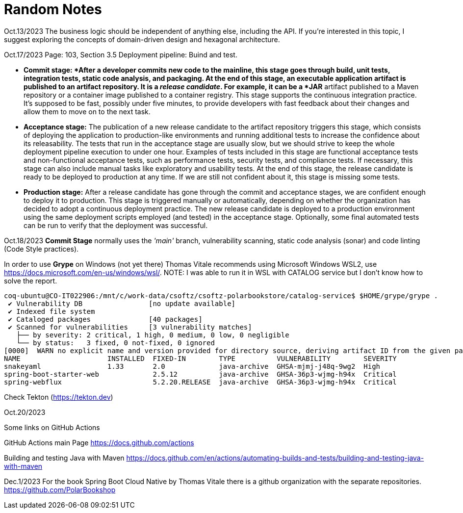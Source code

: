 = Random Notes

Oct.13/2023
The business logic should be independent of anything else, including the API. If
you’re interested in this topic, I suggest exploring the concepts of domain-driven design
and hexagonal architecture.

Oct.17/2023
Page: 103, Section 3.5
Deployment pipeline: Buind and test.

* *Commit stage: *After a developer commits new code to the mainline, this stage
goes through build, unit tests, integration tests, static code analysis, and packaging.
At the end of this stage, an executable application artifact is published to
an artifact repository. It is a _release candidate_. For example, it can be a *JAR* artifact
published to a Maven repository or a container image published to a
container registry. This stage supports the continuous integration practice.
It’s supposed to be fast, possibly under five minutes, to provide developers
with fast feedback about their changes and allow them to move on to the
next task.
* *Acceptance stage:* The publication of a new release candidate to the artifact
repository triggers this stage, which consists of deploying the application to
production-like environments and running additional tests to increase the confidence
about its releasability. The tests that run in the acceptance stage are usually
slow, but we should strive to keep the whole deployment pipeline execution
to under one hour. Examples of tests included in this stage are functional
acceptance tests and non-functional acceptance tests, such as performance tests,
security tests, and compliance tests. If necessary, this stage can also include
manual tasks like exploratory and usability tests. At the end of this stage, the
release candidate is ready to be deployed to production at any time. If we are
still not confident about it, this stage is missing some tests.
* *Production stage:* After a release candidate has gone through the commit and
acceptance stages, we are confident enough to deploy it to production. This
stage is triggered manually or automatically, depending on whether the organization
has decided to adopt a continuous deployment practice. The new release
candidate is deployed to a production environment using the same deployment
scripts employed (and tested) in the acceptance stage. Optionally, some final
automated tests can be run to verify that the deployment was successful.

Oct.18/2023
*Commit Stage* normally uses the _'main'_ branch, vulnerability scanning, static code analysis (sonar)
and code linting (Code Style practices).

In order to use *Grype* on Windows (not yet there) Thomas Vitale recommends using Microsoft Windows WSL2, use https://docs.microsoft.com/en-us/windows/wsl/.
NOTE: I was able to run it in WSL with CATALOG service but I don't know how to solve the report.

[source,bash]
----
coq-ubuntu@CO-IT022906:/mnt/c/work-data/csoftz/csoftz-polarbookstore/catalog-service$ $HOME/grype/grype .
 ✔ Vulnerability DB                [no update available]
 ✔ Indexed file system                                                                                                                                               .
 ✔ Cataloged packages              [40 packages]
 ✔ Scanned for vulnerabilities     [3 vulnerability matches]
   ├── by severity: 2 critical, 1 high, 0 medium, 0 low, 0 negligible
   └── by status:   3 fixed, 0 not-fixed, 0 ignored
[0000]  WARN no explicit name and version provided for directory source, deriving artifact ID from the given path (which is not ideal)
NAME                     INSTALLED  FIXED-IN        TYPE          VULNERABILITY        SEVERITY
snakeyaml                1.33       2.0             java-archive  GHSA-mjmj-j48q-9wg2  High
spring-boot-starter-web             2.5.12          java-archive  GHSA-36p3-wjmg-h94x  Critical
spring-webflux                      5.2.20.RELEASE  java-archive  GHSA-36p3-wjmg-h94x  Critical
----

Check Tekton (https://tekton.dev)

Oct.20/2023

Some links on GitHub Actions

GitHub Actions main Page
https://docs.github.com/actions

Building and testing Java with Maven
https://docs.github.com/en/actions/automating-builds-and-tests/building-and-testing-java-with-maven

Dec.1/2023
For the book Spring Boot Cloud Native by Thomas Vitale there is a github organization with the separate repositories.
https://github.com/PolarBookshop



